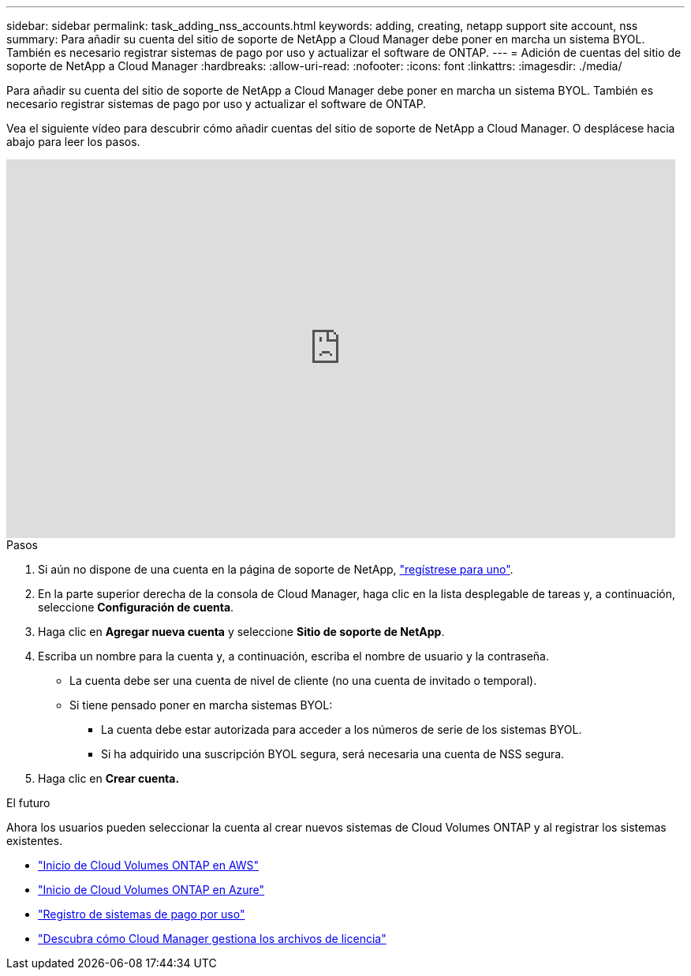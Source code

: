 ---
sidebar: sidebar 
permalink: task_adding_nss_accounts.html 
keywords: adding, creating, netapp support site account, nss 
summary: Para añadir su cuenta del sitio de soporte de NetApp a Cloud Manager debe poner en marcha un sistema BYOL. También es necesario registrar sistemas de pago por uso y actualizar el software de ONTAP. 
---
= Adición de cuentas del sitio de soporte de NetApp a Cloud Manager
:hardbreaks:
:allow-uri-read: 
:nofooter: 
:icons: font
:linkattrs: 
:imagesdir: ./media/


[role="lead"]
Para añadir su cuenta del sitio de soporte de NetApp a Cloud Manager debe poner en marcha un sistema BYOL. También es necesario registrar sistemas de pago por uso y actualizar el software de ONTAP.

Vea el siguiente vídeo para descubrir cómo añadir cuentas del sitio de soporte de NetApp a Cloud Manager. O desplácese hacia abajo para leer los pasos.

video::V2fLTyztqYQ[youtube,width=848,height=480]
.Pasos
. Si aún no dispone de una cuenta en la página de soporte de NetApp, http://now.netapp.com/newuser/["regístrese para uno"^].
. En la parte superior derecha de la consola de Cloud Manager, haga clic en la lista desplegable de tareas y, a continuación, seleccione *Configuración de cuenta*.
. Haga clic en *Agregar nueva cuenta* y seleccione *Sitio de soporte de NetApp*.
. Escriba un nombre para la cuenta y, a continuación, escriba el nombre de usuario y la contraseña.
+
** La cuenta debe ser una cuenta de nivel de cliente (no una cuenta de invitado o temporal).
** Si tiene pensado poner en marcha sistemas BYOL:
+
*** La cuenta debe estar autorizada para acceder a los números de serie de los sistemas BYOL.
*** Si ha adquirido una suscripción BYOL segura, será necesaria una cuenta de NSS segura.




. Haga clic en *Crear cuenta.*


.El futuro
Ahora los usuarios pueden seleccionar la cuenta al crear nuevos sistemas de Cloud Volumes ONTAP y al registrar los sistemas existentes.

* link:task_deploying_otc_aws.html["Inicio de Cloud Volumes ONTAP en AWS"]
* link:task_deploying_otc_azure.html["Inicio de Cloud Volumes ONTAP en Azure"]
* link:task_registering.html["Registro de sistemas de pago por uso"]
* link:concept_licensing.html["Descubra cómo Cloud Manager gestiona los archivos de licencia"]

